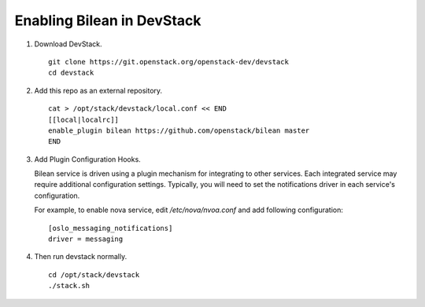 ===========================
Enabling Bilean in DevStack
===========================

1. Download DevStack.

  ::

    git clone https://git.openstack.org/openstack-dev/devstack
    cd devstack

2. Add this repo as an external repository.

  ::

    cat > /opt/stack/devstack/local.conf << END
    [[local|localrc]]
    enable_plugin bilean https://github.com/openstack/bilean master
    END

3. Add Plugin Configuration Hooks.

   Bilean service is driven using a plugin mechanism for integrating to other
   services. Each integrated service may require additional configuration
   settings. Typically, you will need to set the notifications driver in each
   service's configuration.

   For example, to enable nova service, edit `/etc/nova/nvoa.conf` and add
   following configuration::

       [oslo_messaging_notifications]
       driver = messaging


4. Then run devstack normally.

  ::

    cd /opt/stack/devstack
    ./stack.sh
